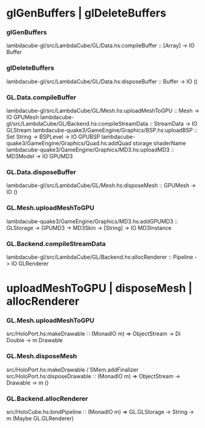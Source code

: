 * glGenBuffers | glDeleteBuffers
*** glGenBuffers
    lambdacube-gl/src/LambdaCube/GL/Data.hs:compileBuffer :: [Array] -> IO Buffer
*** glDeleteBuffers
    lambdacube-gl/src/LambdaCube/GL/Data.hs:disposeBuffer :: Buffer -> IO ()
*** GL.Data.compileBuffer
    lambdacube-gl/src/LambdaCube/GL/Mesh.hs:uploadMeshToGPU :: Mesh -> IO GPUMesh
    lambdacube-gl/src/LambdaCube/GL/Backend.hs:compileStreamData :: StreamData -> IO GLStream
    lambdacube-quake3/GameEngine/Graphics/BSP.hs:uploadBSP :: Set String -> BSPLevel -> IO GPUBSP
    lambdacube-quake3/GameEngine/Graphics/Quad.hs:addQuad storage shaderName
    lambdacube-quake3/GameEngine/Graphics/MD3.hs:uploadMD3 :: MD3Model -> IO GPUMD3
*** GL.Data.disposeBuffer
    lambdacube-gl/src/LambdaCube/GL/Mesh.hs:disposeMesh :: GPUMesh -> IO ()
*** GL.Mesh.uploadMeshToGPU
    lambdacube-quake3/GameEngine/Graphics/MD3.hs:addGPUMD3 :: GLStorage -> GPUMD3 -> MD3Skin -> [String] -> IO MD3Instance
*** GL.Backend.compileStreamData
    lambdacube-gl/src/LambdaCube/GL/Backend.hs:allocRenderer :: Pipeline -> IO GLRenderer
* uploadMeshToGPU | disposeMesh | allocRenderer
*** GL.Mesh.uploadMeshToGPU
    src/HoloPort.hs:makeDrawable ∷ (MonadIO m) ⇒ ObjectStream → Di Double → m Drawable
*** GL.Mesh.disposeMesh
    src/HoloPort.hs:makeDrawable / SMem.addFinalizer
    src/HoloPort.hs:disposeDrawable ∷ (MonadIO m) ⇒ ObjectStream → Drawable → m ()
*** GL.Backend.allocRenderer
    src/HoloCube.hs:bindPipeline ∷ (MonadIO m) ⇒ GL.GLStorage → String → m (Maybe GL.GLRenderer)

